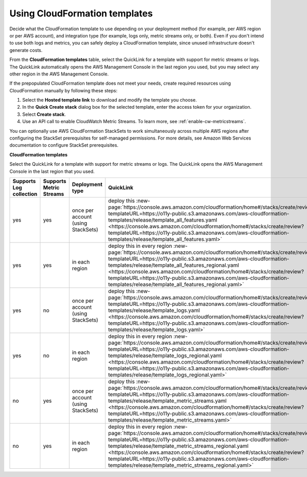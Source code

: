 .. _aws-cloudformation:

*********************************************************************
Using CloudFormation templates
*********************************************************************

.. meta::
  :description: CloudFormation templates.

Decide what the CloudFormation template to use depending on your deployment method (for example, per AWS region or per AWS account), and integration type (for example, logs only, metric streams only, or both). Even if you don't intend to use both logs and metrics, you can safely deploy a CloudFormation template, since unused infrastructure doesn't generate costs.

From the :strong:`CloudFormation templates` table, select the QuickLink for a template with support for metric streams or logs. The QuickLink automatically opens the AWS Management Console in the last region you used, but you may select any other region in the AWS Management Console.

If the prepopulated CloudFormation template does not meet your needs, create required resources using CloudFormation manually by following these steps:

1. Select the :strong:`Hosted template link` to download and modify the template you choose.
2. In the :strong:`Quick Create stack` dialog box for the selected template, enter the access token for your organization.
3. Select :strong:`Create stack`.
4. Use an API call to enable CloudWatch Metric Streams. To learn more, see :ref:`enable-cw-metricstreams`.

You can optionally use AWS CloudFormation StackSets to work simultaneously across multiple AWS regions after configuring the StackSet prerequisites for self-managed permissions. For more details, see Amazon Web Services documentation to configure StackSet prerequisites.

:strong:`CloudFormation templates`

Select the QuickLink for a template with support for metric streams or logs. The QuickLink opens the AWS Management Console in the last region that you used.

.. list-table::
  :header-rows: 1
  :widths: 16, 16, 16, 16, 36

  * - Supports Log collection
    - Supports Metric Streams
    - Deployment type
    - QuickLink
    - Hosted template link

  * - yes
    - yes
    - once per account (using StackSets)
    - deploy this :new-page:`https://console.aws.amazon.com/cloudformation/home#/stacks/create/review?templateURL=https://o11y-public.s3.amazonaws.com/aws-cloudformation-templates/release/template_all_features.yaml <https://console.aws.amazon.com/cloudformation/home#/stacks/create/review?templateURL=https://o11y-public.s3.amazonaws.com/aws-cloudformation-templates/release/template_all_features.yaml>`
    - :new-page:`https://o11y-public.s3.amazonaws.com/aws-cloudformation-templates/release/template_all_features.yaml`

  * - yes
    - yes
    - in each region
    - deploy this in every region :new-page:`https://console.aws.amazon.com/cloudformation/home#/stacks/create/review?templateURL=https://o11y-public.s3.amazonaws.com/aws-cloudformation-templates/release/template_all_features_regional.yaml <https://console.aws.amazon.com/cloudformation/home#/stacks/create/review?templateURL=https://o11y-public.s3.amazonaws.com/aws-cloudformation-templates/release/template_all_features_regional.yaml>`
    - :new-page:`https://o11y-public.s3.amazonaws.com/aws-cloudformation-templates/release/template_all_features_regional.yaml`

  * - yes
    - no
    - once per account (using StackSets)
    - deploy this :new-page:`https://console.aws.amazon.com/cloudformation/home#/stacks/create/review?templateURL=https://o11y-public.s3.amazonaws.com/aws-cloudformation-templates/release/template_logs.yaml <https://console.aws.amazon.com/cloudformation/home#/stacks/create/review?templateURL=https://o11y-public.s3.amazonaws.com/aws-cloudformation-templates/release/template_logs.yaml>`
    - :new-page:`https://o11y-public.s3.amazonaws.com/aws-cloudformation-templates/release/template_logs.yaml`

  * - yes
    - no
    - in each region
    - deploy this in every region :new-page:`https://console.aws.amazon.com/cloudformation/home#/stacks/create/review?templateURL=https://o11y-public.s3.amazonaws.com/aws-cloudformation-templates/release/template_logs_regional.yaml <https://console.aws.amazon.com/cloudformation/home#/stacks/create/review?templateURL=https://o11y-public.s3.amazonaws.com/aws-cloudformation-templates/release/template_logs_regional.yaml>`
    - :new-page:`https://o11y-public.s3.amazonaws.com/aws-cloudformation-templates/release/template_logs_regional.yaml`

  * - no
    - yes
    - once per account (using StackSets)
    - deploy this :new-page:`https://console.aws.amazon.com/cloudformation/home#/stacks/create/review?templateURL=https://o11y-public.s3.amazonaws.com/aws-cloudformation-templates/release/template_metric_streams.yaml <https://console.aws.amazon.com/cloudformation/home#/stacks/create/review?templateURL=https://o11y-public.s3.amazonaws.com/aws-cloudformation-templates/release/template_metric_streams.yaml>`
    - :new-page:`https://o11y-public.s3.amazonaws.com/aws-cloudformation-templates/release/template_metric_streams.yaml`

  * - no
    - yes
    - in each region
    - deploy this in every region :new-page:`https://console.aws.amazon.com/cloudformation/home#/stacks/create/review?templateURL=https://o11y-public.s3.amazonaws.com/aws-cloudformation-templates/release/template_metric_streams_regional.yaml <https://console.aws.amazon.com/cloudformation/home#/stacks/create/review?templateURL=https://o11y-public.s3.amazonaws.com/aws-cloudformation-templates/release/template_metric_streams_regional.yaml>`
    - :new-page:`https://o11y-public.s3.amazonaws.com/aws-cloudformation-templates/release/template_metric_streams_regional.yaml`


